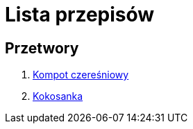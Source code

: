 = Lista przepisów

== Przetwory

1. link:Przetwory/Kompot_czeresniowy.html[Kompot czereśniowy]
2. link:Przetwory/Kokosanka.html[Kokosanka]
